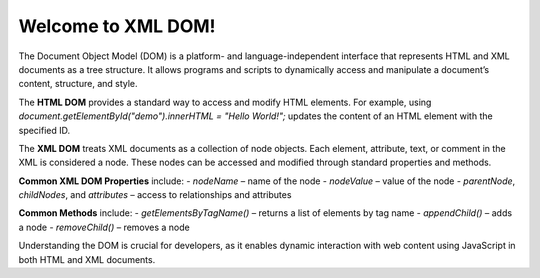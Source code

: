 Welcome to XML DOM!
###################

The Document Object Model (DOM) is a platform- and language-independent interface that represents HTML and XML documents as a tree structure. It allows programs and scripts to dynamically access and manipulate a document’s content, structure, and style.

The **HTML DOM** provides a standard way to access and modify HTML elements. For example, using `document.getElementById("demo").innerHTML = "Hello World!";` updates the content of an HTML element with the specified ID.

The **XML DOM** treats XML documents as a collection of node objects. Each element, attribute, text, or comment in the XML is considered a node. These nodes can be accessed and modified through standard properties and methods.

**Common XML DOM Properties** include:
- `nodeName` – name of the node  
- `nodeValue` – value of the node  
- `parentNode`, `childNodes`, and `attributes` – access to relationships and attributes

**Common Methods** include:
- `getElementsByTagName()` – returns a list of elements by tag name  
- `appendChild()` – adds a node  
- `removeChild()` – removes a node  

Understanding the DOM is crucial for developers, as it enables dynamic interaction with web content using JavaScript in both HTML and XML documents.

  

